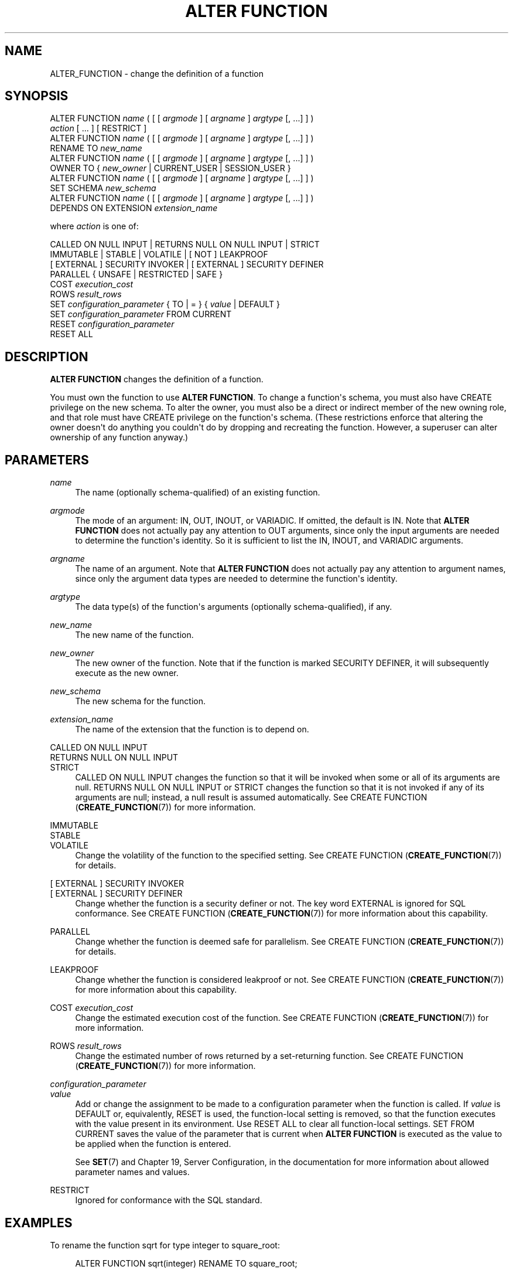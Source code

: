 '\" t
.\"     Title: ALTER FUNCTION
.\"    Author: The PostgreSQL Global Development Group
.\" Generator: DocBook XSL Stylesheets v1.79.1 <http://docbook.sf.net/>
.\"      Date: 2018
.\"    Manual: PostgreSQL 9.6.7 Documentation
.\"    Source: PostgreSQL 9.6.7
.\"  Language: English
.\"
.TH "ALTER FUNCTION" "7" "2018" "PostgreSQL 9.6.7" "PostgreSQL 9.6.7 Documentation"
.\" -----------------------------------------------------------------
.\" * Define some portability stuff
.\" -----------------------------------------------------------------
.\" ~~~~~~~~~~~~~~~~~~~~~~~~~~~~~~~~~~~~~~~~~~~~~~~~~~~~~~~~~~~~~~~~~
.\" http://bugs.debian.org/507673
.\" http://lists.gnu.org/archive/html/groff/2009-02/msg00013.html
.\" ~~~~~~~~~~~~~~~~~~~~~~~~~~~~~~~~~~~~~~~~~~~~~~~~~~~~~~~~~~~~~~~~~
.ie \n(.g .ds Aq \(aq
.el       .ds Aq '
.\" -----------------------------------------------------------------
.\" * set default formatting
.\" -----------------------------------------------------------------
.\" disable hyphenation
.nh
.\" disable justification (adjust text to left margin only)
.ad l
.\" -----------------------------------------------------------------
.\" * MAIN CONTENT STARTS HERE *
.\" -----------------------------------------------------------------
.SH "NAME"
ALTER_FUNCTION \- change the definition of a function
.SH "SYNOPSIS"
.sp
.nf
ALTER FUNCTION \fIname\fR ( [ [ \fIargmode\fR ] [ \fIargname\fR ] \fIargtype\fR [, \&.\&.\&.] ] )
    \fIaction\fR [ \&.\&.\&. ] [ RESTRICT ]
ALTER FUNCTION \fIname\fR ( [ [ \fIargmode\fR ] [ \fIargname\fR ] \fIargtype\fR [, \&.\&.\&.] ] )
    RENAME TO \fInew_name\fR
ALTER FUNCTION \fIname\fR ( [ [ \fIargmode\fR ] [ \fIargname\fR ] \fIargtype\fR [, \&.\&.\&.] ] )
    OWNER TO { \fInew_owner\fR | CURRENT_USER | SESSION_USER }
ALTER FUNCTION \fIname\fR ( [ [ \fIargmode\fR ] [ \fIargname\fR ] \fIargtype\fR [, \&.\&.\&.] ] )
    SET SCHEMA \fInew_schema\fR
ALTER FUNCTION \fIname\fR ( [ [ \fIargmode\fR ] [ \fIargname\fR ] \fIargtype\fR [, \&.\&.\&.] ] )
    DEPENDS ON EXTENSION \fIextension_name\fR

where \fIaction\fR is one of:

    CALLED ON NULL INPUT | RETURNS NULL ON NULL INPUT | STRICT
    IMMUTABLE | STABLE | VOLATILE | [ NOT ] LEAKPROOF
    [ EXTERNAL ] SECURITY INVOKER | [ EXTERNAL ] SECURITY DEFINER
    PARALLEL { UNSAFE | RESTRICTED | SAFE }
    COST \fIexecution_cost\fR
    ROWS \fIresult_rows\fR
    SET \fIconfiguration_parameter\fR { TO | = } { \fIvalue\fR | DEFAULT }
    SET \fIconfiguration_parameter\fR FROM CURRENT
    RESET \fIconfiguration_parameter\fR
    RESET ALL
.fi
.SH "DESCRIPTION"
.PP
\fBALTER FUNCTION\fR
changes the definition of a function\&.
.PP
You must own the function to use
\fBALTER FUNCTION\fR\&. To change a function\*(Aqs schema, you must also have
CREATE
privilege on the new schema\&. To alter the owner, you must also be a direct or indirect member of the new owning role, and that role must have
CREATE
privilege on the function\*(Aqs schema\&. (These restrictions enforce that altering the owner doesn\*(Aqt do anything you couldn\*(Aqt do by dropping and recreating the function\&. However, a superuser can alter ownership of any function anyway\&.)
.SH "PARAMETERS"
.PP
\fIname\fR
.RS 4
The name (optionally schema\-qualified) of an existing function\&.
.RE
.PP
\fIargmode\fR
.RS 4
The mode of an argument:
IN,
OUT,
INOUT, or
VARIADIC\&. If omitted, the default is
IN\&. Note that
\fBALTER FUNCTION\fR
does not actually pay any attention to
OUT
arguments, since only the input arguments are needed to determine the function\*(Aqs identity\&. So it is sufficient to list the
IN,
INOUT, and
VARIADIC
arguments\&.
.RE
.PP
\fIargname\fR
.RS 4
The name of an argument\&. Note that
\fBALTER FUNCTION\fR
does not actually pay any attention to argument names, since only the argument data types are needed to determine the function\*(Aqs identity\&.
.RE
.PP
\fIargtype\fR
.RS 4
The data type(s) of the function\*(Aqs arguments (optionally schema\-qualified), if any\&.
.RE
.PP
\fInew_name\fR
.RS 4
The new name of the function\&.
.RE
.PP
\fInew_owner\fR
.RS 4
The new owner of the function\&. Note that if the function is marked
SECURITY DEFINER, it will subsequently execute as the new owner\&.
.RE
.PP
\fInew_schema\fR
.RS 4
The new schema for the function\&.
.RE
.PP
\fIextension_name\fR
.RS 4
The name of the extension that the function is to depend on\&.
.RE
.PP
CALLED ON NULL INPUT
.br
RETURNS NULL ON NULL INPUT
.br
STRICT
.RS 4
CALLED ON NULL INPUT
changes the function so that it will be invoked when some or all of its arguments are null\&.
RETURNS NULL ON NULL INPUT
or
STRICT
changes the function so that it is not invoked if any of its arguments are null; instead, a null result is assumed automatically\&. See
CREATE FUNCTION (\fBCREATE_FUNCTION\fR(7))
for more information\&.
.RE
.PP
IMMUTABLE
.br
STABLE
.br
VOLATILE
.RS 4
Change the volatility of the function to the specified setting\&. See
CREATE FUNCTION (\fBCREATE_FUNCTION\fR(7))
for details\&.
.RE
.PP
[ EXTERNAL ] SECURITY INVOKER
.br
[ EXTERNAL ] SECURITY DEFINER
.RS 4
Change whether the function is a security definer or not\&. The key word
EXTERNAL
is ignored for SQL conformance\&. See
CREATE FUNCTION (\fBCREATE_FUNCTION\fR(7))
for more information about this capability\&.
.RE
.PP
PARALLEL
.RS 4
Change whether the function is deemed safe for parallelism\&. See
CREATE FUNCTION (\fBCREATE_FUNCTION\fR(7))
for details\&.
.RE
.PP
LEAKPROOF
.RS 4
Change whether the function is considered leakproof or not\&. See
CREATE FUNCTION (\fBCREATE_FUNCTION\fR(7))
for more information about this capability\&.
.RE
.PP
COST \fIexecution_cost\fR
.RS 4
Change the estimated execution cost of the function\&. See
CREATE FUNCTION (\fBCREATE_FUNCTION\fR(7))
for more information\&.
.RE
.PP
ROWS \fIresult_rows\fR
.RS 4
Change the estimated number of rows returned by a set\-returning function\&. See
CREATE FUNCTION (\fBCREATE_FUNCTION\fR(7))
for more information\&.
.RE
.PP
\fIconfiguration_parameter\fR
.br
\fIvalue\fR
.RS 4
Add or change the assignment to be made to a configuration parameter when the function is called\&. If
\fIvalue\fR
is
DEFAULT
or, equivalently,
RESET
is used, the function\-local setting is removed, so that the function executes with the value present in its environment\&. Use
RESET ALL
to clear all function\-local settings\&.
SET FROM CURRENT
saves the value of the parameter that is current when
\fBALTER FUNCTION\fR
is executed as the value to be applied when the function is entered\&.
.sp
See
\fBSET\fR(7)
and
Chapter 19, Server Configuration, in the documentation
for more information about allowed parameter names and values\&.
.RE
.PP
RESTRICT
.RS 4
Ignored for conformance with the SQL standard\&.
.RE
.SH "EXAMPLES"
.PP
To rename the function
sqrt
for type
integer
to
square_root:
.sp
.if n \{\
.RS 4
.\}
.nf
ALTER FUNCTION sqrt(integer) RENAME TO square_root;
.fi
.if n \{\
.RE
.\}
.PP
To change the owner of the function
sqrt
for type
integer
to
joe:
.sp
.if n \{\
.RS 4
.\}
.nf
ALTER FUNCTION sqrt(integer) OWNER TO joe;
.fi
.if n \{\
.RE
.\}
.PP
To change the schema of the function
sqrt
for type
integer
to
maths:
.sp
.if n \{\
.RS 4
.\}
.nf
ALTER FUNCTION sqrt(integer) SET SCHEMA maths;
.fi
.if n \{\
.RE
.\}
.PP
To mark the function
sqrt
for type
integer
as being dependent on the extension
mathlib:
.sp
.if n \{\
.RS 4
.\}
.nf
ALTER FUNCTION sqrt(integer) DEPENDS ON EXTENSION mathlib;
.fi
.if n \{\
.RE
.\}
.PP
To adjust the search path that is automatically set for a function:
.sp
.if n \{\
.RS 4
.\}
.nf
ALTER FUNCTION check_password(text) SET search_path = admin, pg_temp;
.fi
.if n \{\
.RE
.\}
.PP
To disable automatic setting of
\fIsearch_path\fR
for a function:
.sp
.if n \{\
.RS 4
.\}
.nf
ALTER FUNCTION check_password(text) RESET search_path;
.fi
.if n \{\
.RE
.\}
.sp
The function will now execute with whatever search path is used by its caller\&.
.SH "COMPATIBILITY"
.PP
This statement is partially compatible with the
\fBALTER FUNCTION\fR
statement in the SQL standard\&. The standard allows more properties of a function to be modified, but does not provide the ability to rename a function, make a function a security definer, attach configuration parameter values to a function, or change the owner, schema, or volatility of a function\&. The standard also requires the
RESTRICT
key word, which is optional in
PostgreSQL\&.
.SH "SEE ALSO"
CREATE FUNCTION (\fBCREATE_FUNCTION\fR(7)), DROP FUNCTION (\fBDROP_FUNCTION\fR(7))
